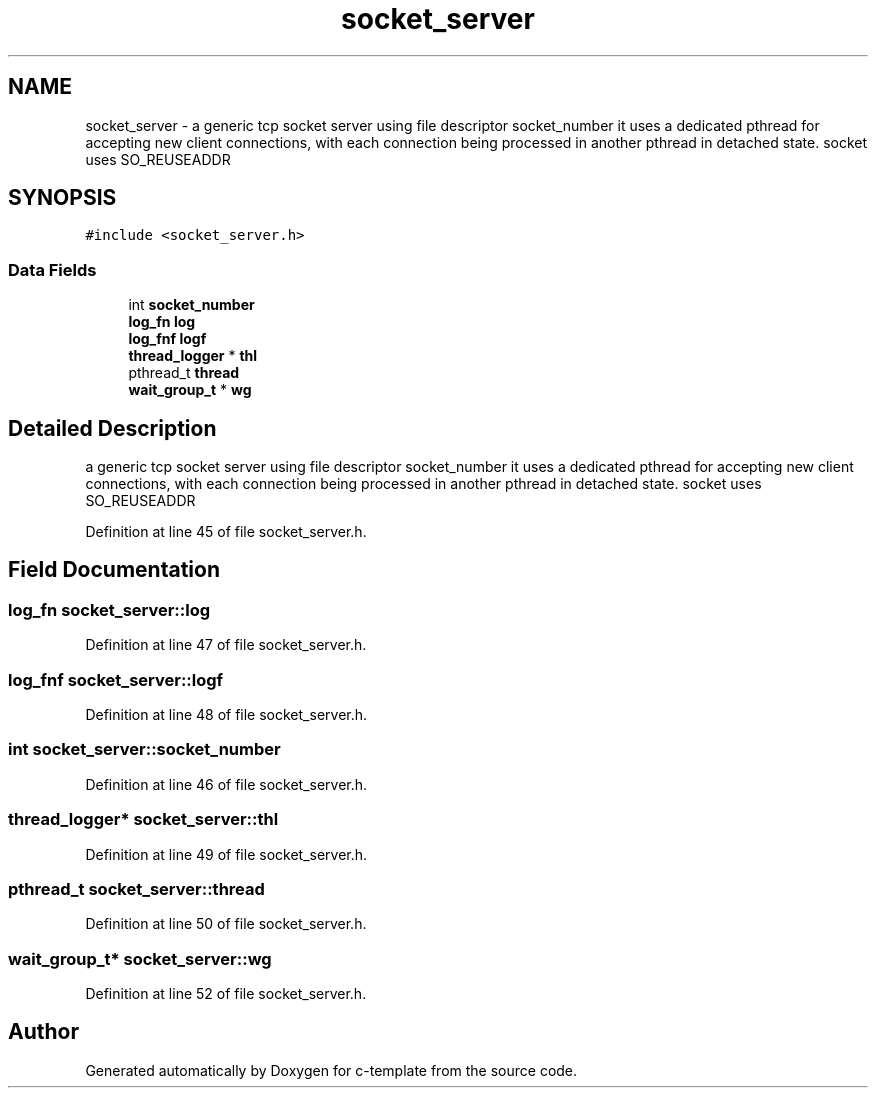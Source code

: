 .TH "socket_server" 3 "Thu Jul 9 2020" "c-template" \" -*- nroff -*-
.ad l
.nh
.SH NAME
socket_server \- a generic tcp socket server using file descriptor socket_number it uses a dedicated pthread for accepting new client connections, with each connection being processed in another pthread in detached state\&. socket uses SO_REUSEADDR  

.SH SYNOPSIS
.br
.PP
.PP
\fC#include <socket_server\&.h>\fP
.SS "Data Fields"

.in +1c
.ti -1c
.RI "int \fBsocket_number\fP"
.br
.ti -1c
.RI "\fBlog_fn\fP \fBlog\fP"
.br
.ti -1c
.RI "\fBlog_fnf\fP \fBlogf\fP"
.br
.ti -1c
.RI "\fBthread_logger\fP * \fBthl\fP"
.br
.ti -1c
.RI "pthread_t \fBthread\fP"
.br
.ti -1c
.RI "\fBwait_group_t\fP * \fBwg\fP"
.br
.in -1c
.SH "Detailed Description"
.PP 
a generic tcp socket server using file descriptor socket_number it uses a dedicated pthread for accepting new client connections, with each connection being processed in another pthread in detached state\&. socket uses SO_REUSEADDR 
.PP
Definition at line 45 of file socket_server\&.h\&.
.SH "Field Documentation"
.PP 
.SS "\fBlog_fn\fP socket_server::log"

.PP
Definition at line 47 of file socket_server\&.h\&.
.SS "\fBlog_fnf\fP socket_server::logf"

.PP
Definition at line 48 of file socket_server\&.h\&.
.SS "int socket_server::socket_number"

.PP
Definition at line 46 of file socket_server\&.h\&.
.SS "\fBthread_logger\fP* socket_server::thl"

.PP
Definition at line 49 of file socket_server\&.h\&.
.SS "pthread_t socket_server::thread"

.PP
Definition at line 50 of file socket_server\&.h\&.
.SS "\fBwait_group_t\fP* socket_server::wg"

.PP
Definition at line 52 of file socket_server\&.h\&.

.SH "Author"
.PP 
Generated automatically by Doxygen for c-template from the source code\&.
